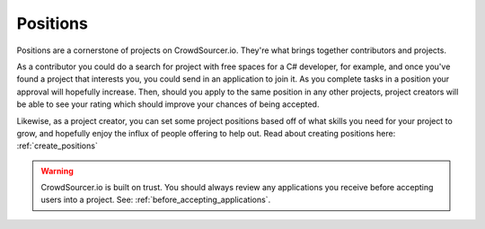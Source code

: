 .. _positions_basics:

Positions
=====================================

Positions are a cornerstone of projects on CrowdSourcer.io. They're what brings together contributors and projects.

As a contributor you could do a search for project with free spaces for a C# developer, for example, and once you've found a project that interests you, you could send in an application to join it. As you complete tasks in a position your approval will hopefully increase. Then, should you apply to the same position in any other projects, project creators will be able to see your rating which should improve your chances of being accepted.

Likewise, as a project creator, you can set some project positions based off of what skills you need for your project to grow, and hopefully enjoy the influx of people offering to help out. Read about creating positions here: :ref:`create_positions` 

.. warning:: CrowdSourcer.io is built on trust. You should always review any applications you receive before accepting users into a project. See: :ref:`before_accepting_applications`.
